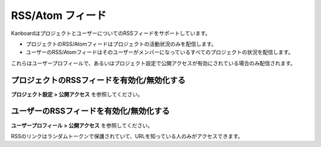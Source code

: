 RSS/Atom フィード
======================

KanboardはプロジェクトとユーザーについてのRSSフィードをサポートしています。

-  プロジェクトのRSS/Atomフィードはプロジェクトの活動状況のみを配信します。
-  ユーザーのRSS/Atomフィードはそのユーザーがメンバーになっているすべてのプロジェクトの状況を配信します。

これらはユーザープロフィールで、あるいはプロジェクト設定で公開アクセスが有効にされている場合のみ配信されます。

プロジェクトのRSSフィードを有効化/無効化する
--------------------------------

**プロジェクト設定 > 公開アクセス** を参照してください。

.. figure:: /_static/project-disable-sharing.png
   :alt: 公開アクセスの無効化

ユーザーのRSSフィードを有効化/無効化する
--------------------------------

**ユーザープロフィール > 公開アクセス** を参照してください。

RSSのリンクはランダムトークンで保護されていて、URLを知っている人のみがアクセスできます。
